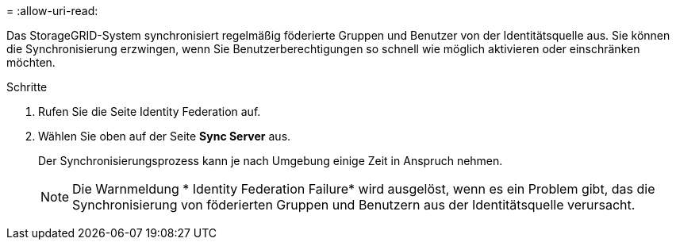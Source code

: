= 
:allow-uri-read: 


Das StorageGRID-System synchronisiert regelmäßig föderierte Gruppen und Benutzer von der Identitätsquelle aus. Sie können die Synchronisierung erzwingen, wenn Sie Benutzerberechtigungen so schnell wie möglich aktivieren oder einschränken möchten.

.Schritte
. Rufen Sie die Seite Identity Federation auf.
. Wählen Sie oben auf der Seite *Sync Server* aus.
+
Der Synchronisierungsprozess kann je nach Umgebung einige Zeit in Anspruch nehmen.

+

NOTE: Die Warnmeldung * Identity Federation Failure* wird ausgelöst, wenn es ein Problem gibt, das die Synchronisierung von föderierten Gruppen und Benutzern aus der Identitätsquelle verursacht.


